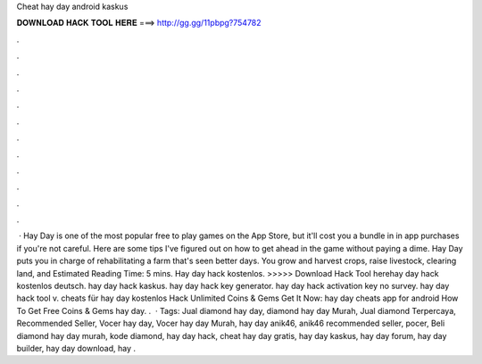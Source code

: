 Cheat hay day android kaskus

𝐃𝐎𝐖𝐍𝐋𝐎𝐀𝐃 𝐇𝐀𝐂𝐊 𝐓𝐎𝐎𝐋 𝐇𝐄𝐑𝐄 ===> http://gg.gg/11pbpg?754782

.

.

.

.

.

.

.

.

.

.

.

.

 · Hay Day is one of the most popular free to play games on the App Store, but it'll cost you a bundle in in app purchases if you're not careful. Here are some tips I've figured out on how to get ahead in the game without paying a dime. Hay Day puts you in charge of rehabilitating a farm that's seen better days. You grow and harvest crops, raise livestock, clearing land, and Estimated Reading Time: 5 mins. Hay day hack kostenlos. >>>>> Download Hack Tool herehay day hack kostenlos deutsch. hay day hack kaskus. hay day hack key generator. hay day hack activation key no survey. hay day hack tool v. cheats für hay day kostenlos Hack Unlimited Coins & Gems Get It Now:  hay day cheats app for android How To Get Free Coins & Gems hay day. .  · Tags: Jual diamond hay day, diamond hay day Murah, Jual diamond Terpercaya, Recommended Seller, Vocer hay day, Vocer hay day Murah, hay day anik46, anik46 recommended seller, pocer, Beli diamond hay day murah, kode diamond, hay day hack, cheat hay day gratis, hay day kaskus, hay day forum, hay day builder, hay day download, hay .